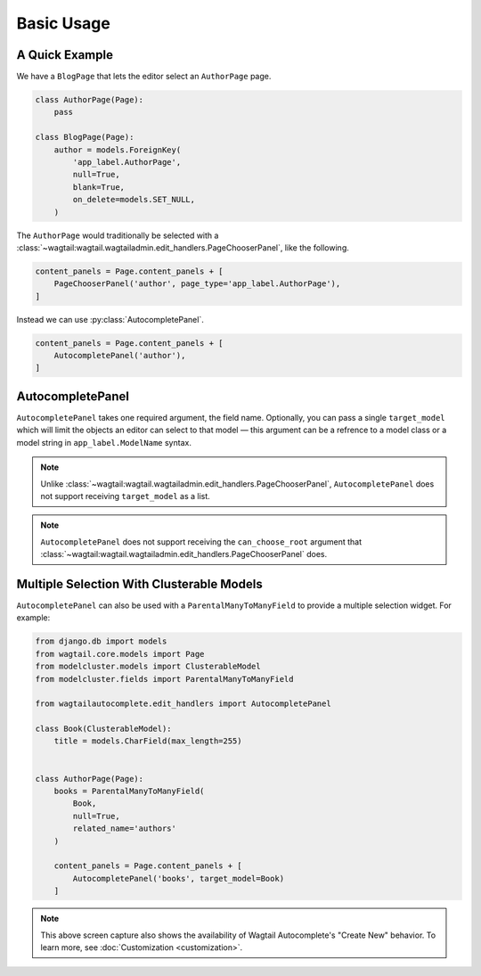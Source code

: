 ===========
Basic Usage
===========

A Quick Example
===============

We have a ``BlogPage`` that lets the editor select an ``AuthorPage`` page.

.. code-block:: python

    class AuthorPage(Page):
        pass

    class BlogPage(Page):
        author = models.ForeignKey(
            'app_label.AuthorPage',
            null=True,
            blank=True,
            on_delete=models.SET_NULL,
        )

The ``AuthorPage`` would traditionally be selected with a
:class:`~wagtail:wagtail.wagtailadmin.edit_handlers.PageChooserPanel`,
like the following.

.. code-block:: python

    content_panels = Page.content_panels + [
        PageChooserPanel('author', page_type='app_label.AuthorPage'),
    ]

Instead we can use :py:class:`AutocompletePanel`.

.. code-block:: python

    content_panels = Page.content_panels + [
        AutocompletePanel('author'),
    ]

.. image:: /_static/autocomplete-fk-demo.gif
    :alt: Animation of autocomplete selection in action

AutocompletePanel
=================

.. module:: wagtailautocomplete.edit_handlers

.. class:: AutocompletePanel(field_name, target_model='wagtailcore.Page')

    ``AutocompletePanel`` takes one required argument, the field name.
    Optionally, you can pass a single ``target_model`` which will limit the
    objects an editor can select to that model — this argument can be a refrence
    to a model class or a model string in ``app_label.ModelName`` syntax.

    .. note::
        Unlike :class:`~wagtail:wagtail.wagtailadmin.edit_handlers.PageChooserPanel`,
        ``AutocompletePanel`` does not support receiving ``target_model`` as a list.

    .. note::
        ``AutocompletePanel`` does not support receiving the ``can_choose_root``
        argument that :class:`~wagtail:wagtail.wagtailadmin.edit_handlers.PageChooserPanel`
        does.

Multiple Selection With Clusterable Models
==========================================

``AutocompletePanel`` can also be used with a ``ParentalManyToManyField`` to
provide a multiple selection widget. For example:

.. code-block:: python

    from django.db import models
    from wagtail.core.models import Page
    from modelcluster.models import ClusterableModel
    from modelcluster.fields import ParentalManyToManyField

    from wagtailautocomplete.edit_handlers import AutocompletePanel

    class Book(ClusterableModel):
        title = models.CharField(max_length=255)


    class AuthorPage(Page):
        books = ParentalManyToManyField(
            Book,
            null=True,
            related_name='authors'
        )

        content_panels = Page.content_panels + [
            AutocompletePanel('books', target_model=Book)
        ]

.. image:: /_static/autocomplete-m2m-demo.gif
    :alt: Animation of autocomplete multiple selection in action

.. note::
    This above screen capture also shows the availability of Wagtail
    Autocomplete's "Create New" behavior. To learn more, see
    :doc:`Customization <customization>`.
